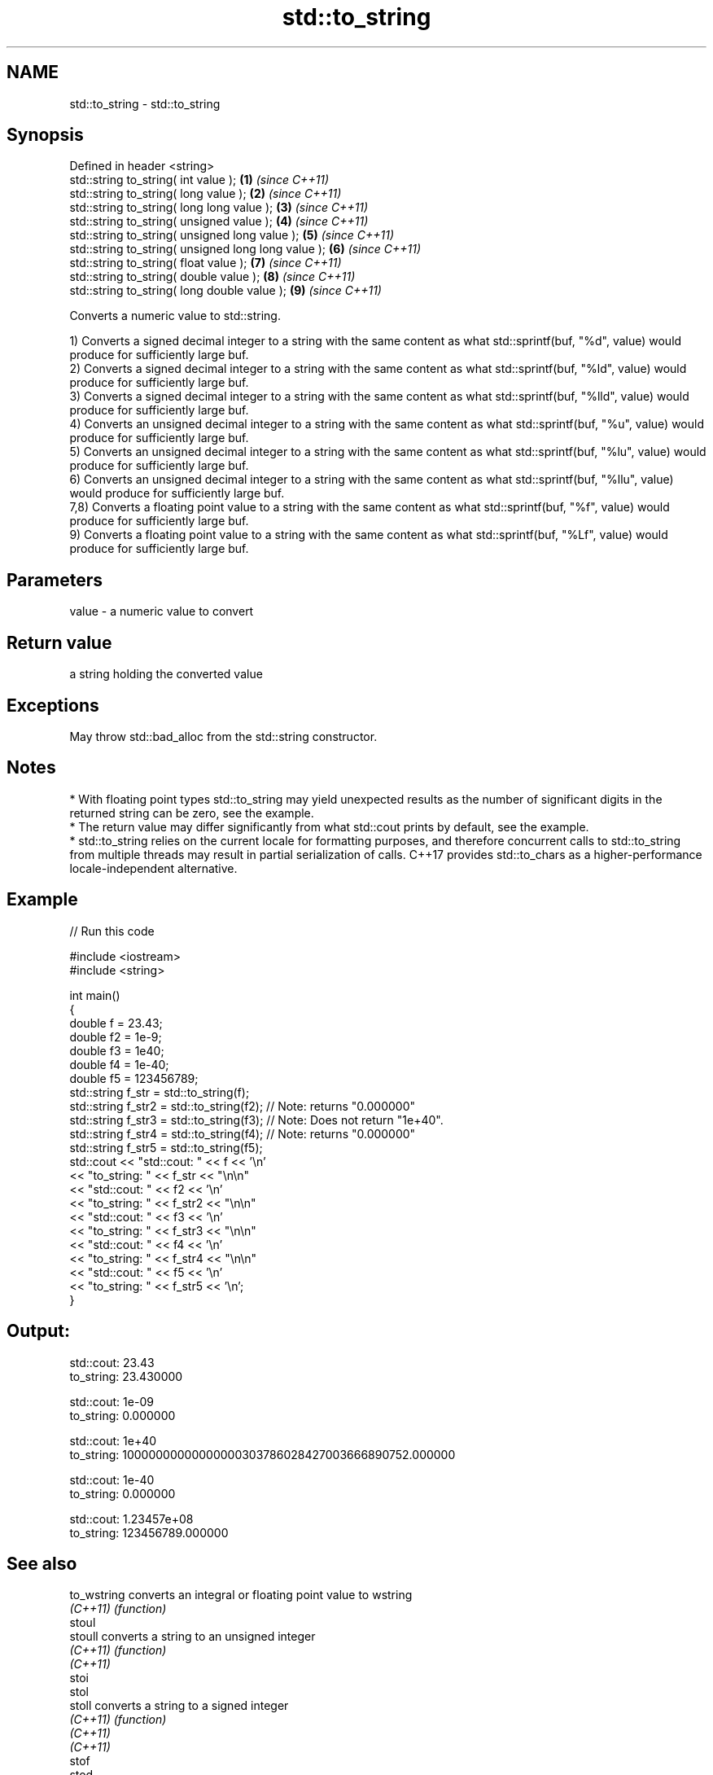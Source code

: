 .TH std::to_string 3 "2020.03.24" "http://cppreference.com" "C++ Standard Libary"
.SH NAME
std::to_string \- std::to_string

.SH Synopsis
   Defined in header <string>
   std::string to_string( int value );                \fB(1)\fP \fI(since C++11)\fP
   std::string to_string( long value );               \fB(2)\fP \fI(since C++11)\fP
   std::string to_string( long long value );          \fB(3)\fP \fI(since C++11)\fP
   std::string to_string( unsigned value );           \fB(4)\fP \fI(since C++11)\fP
   std::string to_string( unsigned long value );      \fB(5)\fP \fI(since C++11)\fP
   std::string to_string( unsigned long long value ); \fB(6)\fP \fI(since C++11)\fP
   std::string to_string( float value );              \fB(7)\fP \fI(since C++11)\fP
   std::string to_string( double value );             \fB(8)\fP \fI(since C++11)\fP
   std::string to_string( long double value );        \fB(9)\fP \fI(since C++11)\fP

   Converts a numeric value to std::string.

   1) Converts a signed decimal integer to a string with the same content as what std::sprintf(buf, "%d", value) would produce for sufficiently large buf.
   2) Converts a signed decimal integer to a string with the same content as what std::sprintf(buf, "%ld", value) would produce for sufficiently large buf.
   3) Converts a signed decimal integer to a string with the same content as what std::sprintf(buf, "%lld", value) would produce for sufficiently large buf.
   4) Converts an unsigned decimal integer to a string with the same content as what std::sprintf(buf, "%u", value) would produce for sufficiently large buf.
   5) Converts an unsigned decimal integer to a string with the same content as what std::sprintf(buf, "%lu", value) would produce for sufficiently large buf.
   6) Converts an unsigned decimal integer to a string with the same content as what std::sprintf(buf, "%llu", value) would produce for sufficiently large buf.
   7,8) Converts a floating point value to a string with the same content as what std::sprintf(buf, "%f", value) would produce for sufficiently large buf.
   9) Converts a floating point value to a string with the same content as what std::sprintf(buf, "%Lf", value) would produce for sufficiently large buf.

.SH Parameters

   value - a numeric value to convert

.SH Return value

   a string holding the converted value

.SH Exceptions

   May throw std::bad_alloc from the std::string constructor.

.SH Notes

     * With floating point types std::to_string may yield unexpected results as the number of significant digits in the returned string can be zero, see the example.
     * The return value may differ significantly from what std::cout prints by default, see the example.
     * std::to_string relies on the current locale for formatting purposes, and therefore concurrent calls to std::to_string from multiple threads may result in partial serialization of calls. C++17 provides std::to_chars as a higher-performance locale-independent alternative.

.SH Example

   
// Run this code

 #include <iostream>
 #include <string>

 int main()
 {
     double f = 23.43;
     double f2 = 1e-9;
     double f3 = 1e40;
     double f4 = 1e-40;
     double f5 = 123456789;
     std::string f_str = std::to_string(f);
     std::string f_str2 = std::to_string(f2); // Note: returns "0.000000"
     std::string f_str3 = std::to_string(f3); // Note: Does not return "1e+40".
     std::string f_str4 = std::to_string(f4); // Note: returns "0.000000"
     std::string f_str5 = std::to_string(f5);
     std::cout << "std::cout: " << f << '\\n'
               << "to_string: " << f_str  << "\\n\\n"
               << "std::cout: " << f2 << '\\n'
               << "to_string: " << f_str2 << "\\n\\n"
               << "std::cout: " << f3 << '\\n'
               << "to_string: " << f_str3 << "\\n\\n"
               << "std::cout: " << f4 << '\\n'
               << "to_string: " << f_str4 << "\\n\\n"
               << "std::cout: " << f5 << '\\n'
               << "to_string: " << f_str5 << '\\n';
 }

.SH Output:

 std::cout: 23.43
 to_string: 23.430000

 std::cout: 1e-09
 to_string: 0.000000

 std::cout: 1e+40
 to_string: 10000000000000000303786028427003666890752.000000

 std::cout: 1e-40
 to_string: 0.000000

 std::cout: 1.23457e+08
 to_string: 123456789.000000

.SH See also

   to_wstring converts an integral or floating point value to wstring
   \fI(C++11)\fP    \fI(function)\fP
   stoul
   stoull     converts a string to an unsigned integer
   \fI(C++11)\fP    \fI(function)\fP
   \fI(C++11)\fP
   stoi
   stol
   stoll      converts a string to a signed integer
   \fI(C++11)\fP    \fI(function)\fP
   \fI(C++11)\fP
   \fI(C++11)\fP
   stof
   stod
   stold      converts a string to a floating point value
   \fI(C++11)\fP    \fI(function)\fP
   \fI(C++11)\fP
   \fI(C++11)\fP
   to_chars   converts an integer or floating-point value to a character sequence
   \fI(C++17)\fP    \fI(function)\fP
